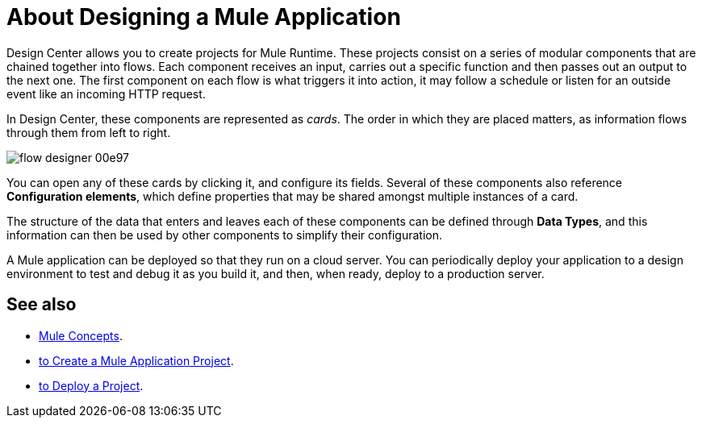 = About Designing a Mule Application
:keywords: mozart


Design Center allows you to create projects for Mule Runtime. These projects consist on a series of modular components that are chained together into flows. Each component receives an input, carries out a specific function and then passes out an output to the next one. The first component on each flow is what triggers it into action, it may follow a schedule or listen for an outside event like an incoming HTTP request.


In Design Center, these components are represented as _cards_. The order in which they are placed matters, as information flows through them from left to right.

image:flow-designer-00e97.png[]


You can open any of these cards by clicking it, and configure its fields. Several of these components also reference *Configuration elements*, which define properties that may be shared amongst multiple instances of a card.


The structure of the data that enters and leaves each of these components can be defined through *Data Types*, and this information can then be used by other components to simplify their configuration.


A Mule application can be deployed so that they run on a cloud server. You can periodically deploy your application to a design environment to test and debug it as you build it, and then, when ready, deploy to a production server.




== See also

* link:/mule-user-guide/v/3.8/mule-concepts[Mule Concepts].

* link:/design-center/v/1.0/to-create-a-mule-application-project[to Create a Mule Application Project].

* link:/design-center/v/1.0/to-deploy-a-project[to Deploy a Project].
